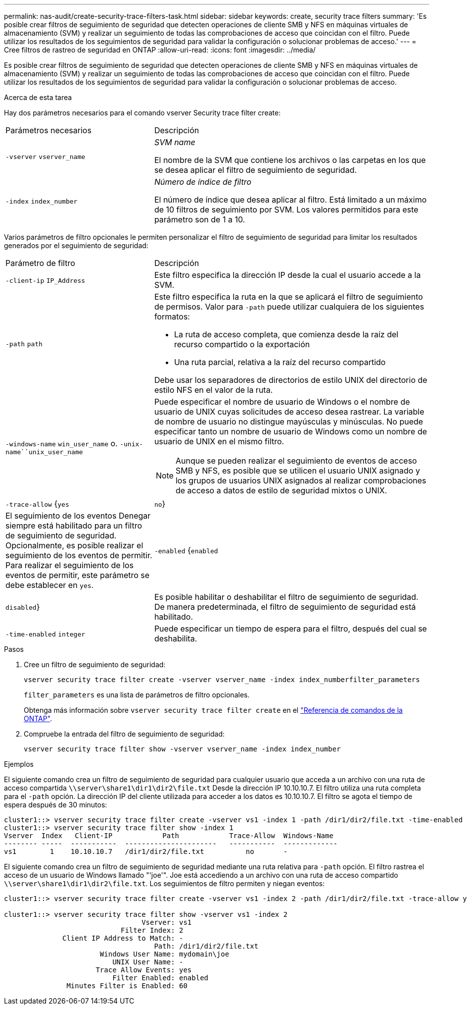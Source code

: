 ---
permalink: nas-audit/create-security-trace-filters-task.html 
sidebar: sidebar 
keywords: create, security trace filters 
summary: 'Es posible crear filtros de seguimiento de seguridad que detecten operaciones de cliente SMB y NFS en máquinas virtuales de almacenamiento (SVM) y realizar un seguimiento de todas las comprobaciones de acceso que coincidan con el filtro. Puede utilizar los resultados de los seguimientos de seguridad para validar la configuración o solucionar problemas de acceso.' 
---
= Cree filtros de rastreo de seguridad en ONTAP
:allow-uri-read: 
:icons: font
:imagesdir: ../media/


[role="lead"]
Es posible crear filtros de seguimiento de seguridad que detecten operaciones de cliente SMB y NFS en máquinas virtuales de almacenamiento (SVM) y realizar un seguimiento de todas las comprobaciones de acceso que coincidan con el filtro. Puede utilizar los resultados de los seguimientos de seguridad para validar la configuración o solucionar problemas de acceso.

.Acerca de esta tarea
Hay dos parámetros necesarios para el comando vserver Security trace filter create:

[cols="35,65"]
|===


| Parámetros necesarios | Descripción 


 a| 
`-vserver` `vserver_name`
 a| 
_SVM name_

El nombre de la SVM que contiene los archivos o las carpetas en los que se desea aplicar el filtro de seguimiento de seguridad.



 a| 
`-index` `index_number`
 a| 
_Número de índice de filtro_

El número de índice que desea aplicar al filtro. Está limitado a un máximo de 10 filtros de seguimiento por SVM. Los valores permitidos para este parámetro son de 1 a 10.

|===
Varios parámetros de filtro opcionales le permiten personalizar el filtro de seguimiento de seguridad para limitar los resultados generados por el seguimiento de seguridad:

[cols="35,65"]
|===


| Parámetro de filtro | Descripción 


 a| 
`-client-ip` `IP_Address`
 a| 
Este filtro especifica la dirección IP desde la cual el usuario accede a la SVM.



 a| 
`-path` `path`
 a| 
Este filtro especifica la ruta en la que se aplicará el filtro de seguimiento de permisos. Valor para `-path` puede utilizar cualquiera de los siguientes formatos:

* La ruta de acceso completa, que comienza desde la raíz del recurso compartido o la exportación
* Una ruta parcial, relativa a la raíz del recurso compartido


Debe usar los separadores de directorios de estilo UNIX del directorio de estilo NFS en el valor de la ruta.



 a| 
`-windows-name` `win_user_name` o. `-unix-name``unix_user_name`
 a| 
Puede especificar el nombre de usuario de Windows o el nombre de usuario de UNIX cuyas solicitudes de acceso desea rastrear. La variable de nombre de usuario no distingue mayúsculas y minúsculas. No puede especificar tanto un nombre de usuario de Windows como un nombre de usuario de UNIX en el mismo filtro.

[NOTE]
====
Aunque se pueden realizar el seguimiento de eventos de acceso SMB y NFS, es posible que se utilicen el usuario UNIX asignado y los grupos de usuarios UNIX asignados al realizar comprobaciones de acceso a datos de estilo de seguridad mixtos o UNIX.

====


 a| 
`-trace-allow` {`yes`|`no`}
 a| 
El seguimiento de los eventos Denegar siempre está habilitado para un filtro de seguimiento de seguridad. Opcionalmente, es posible realizar el seguimiento de los eventos de permitir. Para realizar el seguimiento de los eventos de permitir, este parámetro se debe establecer en `yes`.



 a| 
`-enabled` {`enabled`|`disabled`}
 a| 
Es posible habilitar o deshabilitar el filtro de seguimiento de seguridad. De manera predeterminada, el filtro de seguimiento de seguridad está habilitado.



 a| 
`-time-enabled` `integer`
 a| 
Puede especificar un tiempo de espera para el filtro, después del cual se deshabilita.

|===
.Pasos
. Cree un filtro de seguimiento de seguridad:
+
`vserver security trace filter create -vserver vserver_name -index index_numberfilter_parameters`

+
`filter_parameters` es una lista de parámetros de filtro opcionales.

+
Obtenga más información sobre `vserver security trace filter create` en el link:https://docs.netapp.com/us-en/ontap-cli/vserver-security-trace-filter-create.html["Referencia de comandos de la ONTAP"^].

. Compruebe la entrada del filtro de seguimiento de seguridad:
+
`vserver security trace filter show -vserver vserver_name -index index_number`



.Ejemplos
El siguiente comando crea un filtro de seguimiento de seguridad para cualquier usuario que acceda a un archivo con una ruta de acceso compartida `\\server\share1\dir1\dir2\file.txt` Desde la dirección IP 10.10.10.7. El filtro utiliza una ruta completa para el `-path` opción. La dirección IP del cliente utilizada para acceder a los datos es 10.10.10.7. El filtro se agota el tiempo de espera después de 30 minutos:

[listing]
----
cluster1::> vserver security trace filter create -vserver vs1 -index 1 -path /dir1/dir2/file.txt -time-enabled 30 -client-ip 10.10.10.7
cluster1::> vserver security trace filter show -index 1
Vserver  Index   Client-IP            Path            Trace-Allow  Windows-Name
-------- -----  -----------  ----------------------   -----------  -------------
vs1        1    10.10.10.7   /dir1/dir2/file.txt          no       -
----
El siguiente comando crea un filtro de seguimiento de seguridad mediante una ruta relativa para `-path` opción. El filtro rastrea el acceso de un usuario de Windows llamado "'joe'". Joe está accediendo a un archivo con una ruta de acceso compartido `\\server\share1\dir1\dir2\file.txt`. Los seguimientos de filtro permiten y niegan eventos:

[listing]
----
cluster1::> vserver security trace filter create -vserver vs1 -index 2 -path /dir1/dir2/file.txt -trace-allow yes -windows-name mydomain\joe

cluster1::> vserver security trace filter show -vserver vs1 -index 2
                                 Vserver: vs1
                            Filter Index: 2
              Client IP Address to Match: -
                                    Path: /dir1/dir2/file.txt
                       Windows User Name: mydomain\joe
                          UNIX User Name: -
                      Trace Allow Events: yes
                          Filter Enabled: enabled
               Minutes Filter is Enabled: 60
----